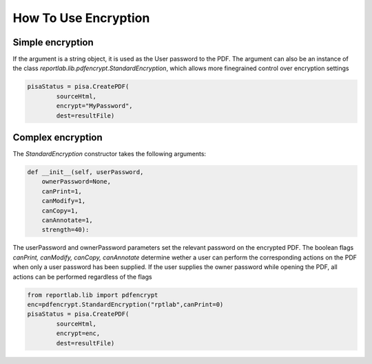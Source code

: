 How To Use Encryption
======================

Simple encryption
--------------------

If the argument is a string object, it is used as the User password to the PDF.
The argument can also be an instance of the class
`reportlab.lib.pdfencrypt.StandardEncryption`, which allows more finegrained control over
encryption settings

.. code:: python

    pisaStatus = pisa.CreatePDF(
            sourceHtml,
            encrypt="MyPassword",
            dest=resultFile)

Complex encryption
--------------------

The `StandardEncryption` constructor takes the following arguments:

.. code:: python

    def __init__(self, userPassword,
        ownerPassword=None,
        canPrint=1,
        canModify=1,
        canCopy=1,
        canAnnotate=1,
        strength=40):

The userPassword and ownerPassword parameters set the relevant password on the encrypted PDF.
The boolean flags `canPrint, canModify, canCopy, canAnnotate` determine wether a user can
perform the corresponding actions on the PDF when only a user password has been supplied.
If the user supplies the owner password while opening the PDF, all actions can be performed regardless of the
flags

.. code:: python

    from reportlab.lib import pdfencrypt
    enc=pdfencrypt.StandardEncryption("rptlab",canPrint=0)
    pisaStatus = pisa.CreatePDF(
            sourceHtml,
            encrypt=enc,
            dest=resultFile)